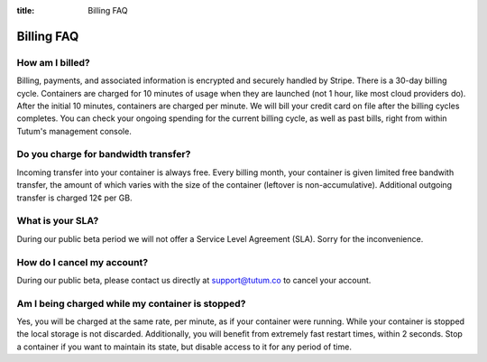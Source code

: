 :title: Billing FAQ

Billing FAQ
===========

How am I billed?
----------------

Billing, payments, and associated information is encrypted and securely handled by Stripe. There is a 30-day billing cycle.
Containers are charged for 10 minutes of usage when they are launched (not 1 hour, like most cloud providers do).
After the initial 10 minutes, containers are charged per minute. We will bill your credit card on file after the billing cycles completes.
You can check your ongoing spending for the current billing cycle, as well as past bills, right from within Tutum's management console.


Do you charge for bandwidth transfer?
-------------------------------------

Incoming transfer into your container is always free. Every billing month, your container is given limited free bandwith transfer,
the amount of which varies with the size of the container (leftover is non-accumulative). Additional outgoing transfer is charged 12¢ per GB.


What is your SLA?
-----------------

During our public beta period we will not offer a Service Level Agreement (SLA). Sorry for the inconvenience.


How do I cancel my account?
---------------------------

During our public beta, please contact us directly at support@tutum.co to cancel your account.


Am I being charged while my container is stopped?
-------------------------------------------------

Yes, you will be charged at the same rate, per minute, as if your container were running. While your container is stopped
the local storage is not discarded. Additionally, you will benefit from extremely fast restart times, within 2 seconds.
Stop a container if you want to maintain its state, but disable access to it for any period of time.
